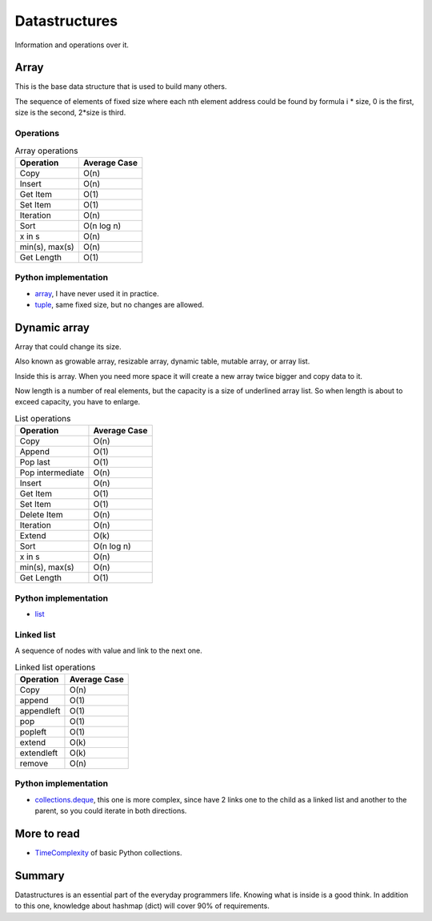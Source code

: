 Datastructures
==============

Information and operations over it.

Array
-----

This is the base data structure that is used to build many others.

.. image:: /_static/images/array.png
  :width: 400

The sequence of elements of fixed size where each nth element address could be found by formula
i * size, 0 is the first, size is the second, 2*size is third.

Operations
++++++++++

.. list-table:: Array operations
    :header-rows: 1

    * - Operation
      - Average Case
    * - Copy
      -  O(n)
    * - Insert
      - O(n)
    * - Get Item
      - O(1)
    * - Set Item
      - O(1)
    * - Iteration
      - O(n)
    * - Sort
      - O(n log n)
    * - x in s
      - O(n)
    * - min(s), max(s)
      - O(n)
    * - Get Length
      - O(1)

Python implementation
+++++++++++++++++++++

- `array`_,
  I have never used it in practice.
- `tuple`_,
  same fixed size, but no changes are allowed.


Dynamic array
-------------
Array that could change its size.

Also known as growable array, resizable array, dynamic table, mutable array, or array list.

Inside this is array. When you need more space it will create a new array twice bigger and copy data to it.

Now length is a number of real elements, but the capacity is a size of underlined array list.
So when length is about to exceed capacity, you have to enlarge.

.. list-table:: List operations
    :header-rows: 1

    * - Operation
      - Average Case
    * - Copy
      -  O(n)
    * - Append
      - O(1)
    * - Pop last
      - O(1)
    * - Pop intermediate
      -  O(n)
    * - Insert
      - O(n)
    * - Get Item
      - O(1)
    * - Set Item
      - O(1)
    * - Delete Item
      - O(n)
    * - Iteration
      - O(n)
    * - Extend
      - O(k)
    * - Sort
      - O(n log n)
    * - x in s
      - O(n)
    * - min(s), max(s)
      - O(n)
    * - Get Length
      - O(1)

Python implementation
+++++++++++++++++++++

- `list`_


Linked list
+++++++++++

.. image:: /_static/images/linked_list.png
  :width: 400

A sequence of nodes with value and link to the next one.


.. list-table:: Linked list operations
    :header-rows: 1

    * - Operation
      - Average Case
    * - Copy
      - O(n)
    * - append
      - O(1)
    * - appendleft
      -	O(1)
    * - pop
      - O(1)
    * - popleft
      - O(1)
    * - extend
      - O(k)
    * - extendleft
      - O(k)
    * - remove
      - O(n)

Python implementation
+++++++++++++++++++++

- `collections.deque`_,
  this one is more complex, since have 2 links one to the child as a linked list and
  another to the parent, so you could iterate in both directions.


More to read
------------

- `TimeComplexity`_ of basic Python collections.

Summary
-------

Datastructures is an essential part of the everyday programmers life.
Knowing what is inside is a good think.
In addition to this one, knowledge about hashmap (dict) will cover 90% of requirements.


.. _array.array: https://docs.python.org/3/library/array.html
.. _tuple: https://docs.python.org/3/library/stdtypes.html#tuple
.. _list: https://docs.python.org/3/library/stdtypes.html#list
.. _collections.deque: https://docs.python.org/3/library/collections.html#collections.deque
.. _TimeComplexity: https://wiki.python.org/moin/TimeComplexity
